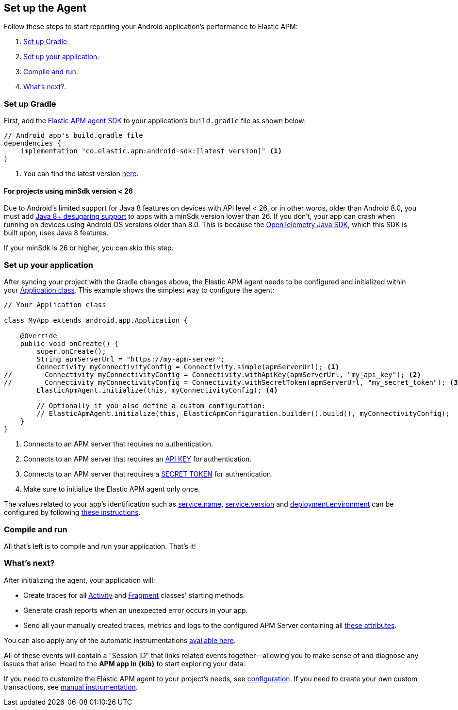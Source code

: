 [[setup]]
== Set up the Agent

Follow these steps to start reporting your Android application's performance to Elastic APM:

1. <<gradle-setup>>.
2. <<application-setup>>.
3. <<compile-and-run>>.
4. <<whats-next>>.

[float]
[[gradle-setup]]
=== Set up Gradle

First, add the https://central.sonatype.com/artifact/co.elastic.apm/android-sdk[Elastic APM agent SDK] to your application's `build.gradle` file as shown below:

[source,groovy]
----
// Android app's build.gradle file
dependencies {
    implementation "co.elastic.apm:android-sdk:[latest_version]" <1>
}
----

<1> You can find the latest version https://central.sonatype.com/artifact/co.elastic.apm/android-sdk[here].

[float]
[[minsdk-24-support]]
==== For projects using minSdk version < 26

Due to Android's limited support for Java 8 features on devices with API level < 26, or in other words, older than Android 8.0, you must add https://developer.android.com/studio/write/java8-support#library-desugaring[Java 8+ desugaring support] to apps with a minSdk version lower than 26.
If you don't, your app can crash when running on devices using Android OS versions older than 8.0. This is because the https://github.com/open-telemetry/opentelemetry-java[OpenTelemetry Java SDK], which this SDK is built upon, uses Java 8 features.

If your minSdk is 26 or higher, you can skip this step.

[float]
[[application-setup]]
=== Set up your application

After syncing your project with the Gradle changes above, the Elastic APM agent needs to be configured and initialized within your https://developer.android.com/reference/android/app/Application[Application class].
This example shows the simplest way to configure the agent:

[source,java]
----
// Your Application class

class MyApp extends android.app.Application {

    @Override
    public void onCreate() {
        super.onCreate();
        String apmServerUrl = "https://my-apm-server";
        Connectivity myConnectivityConfig = Connectivity.simple(apmServerUrl); <1>
//        Connectivity myConnectivityConfig = Connectivity.withApiKey(apmServerUrl, "my_api_key"); <2>
//        Connectivity myConnectivityConfig = Connectivity.withSecretToken(apmServerUrl, "my_secret_token"); <3>
        ElasticApmAgent.initialize(this, myConnectivityConfig); <4>

        // Optionally if you also define a custom configuration:
        // ElasticApmAgent.initialize(this, ElasticApmConfiguration.builder().build(), myConnectivityConfig);
    }
}
----

<1> Connects to an APM server that requires no authentication.
<2> Connects to an APM server that requires an https://www.elastic.co/guide/en/apm/guide/current/api-key.html[API KEY] for authentication.
<3> Connects to an APM server that requires a https://www.elastic.co/guide/en/apm/guide/current/secret-token.html[SECRET TOKEN] for authentication.
<4> Make sure to initialize the Elastic APM agent only once.

The values related to your app's identification such as https://opentelemetry.io/docs/specs/semconv/resource/#service[service.name], https://opentelemetry.io/docs/specs/semconv/resource/#service[service.version] and https://opentelemetry.io/docs/specs/semconv/resource/deployment-environment/[deployment.environment] can be configured by following <<app-id-configuration, these instructions>>.

[float]
[[compile-and-run]]
=== Compile and run

All that's left is to compile and run your application.
That's it!

[float]
[[whats-next]]
=== What's next?

After initializing the agent, your application will:

- Create traces for all https://developer.android.com/reference/android/app/Activity[Activity] and https://developer.android.com/reference/androidx/fragment/app/Fragment[Fragment] classes' starting methods.
- Generate crash reports when an unexpected error occurs in your app.
- Send all your manually created traces, metrics and logs to the configured APM Server containing all https://github.com/elastic/apm/tree/main/specs/agents/mobile[these attributes].

You can also apply any of the automatic instrumentations https://github.com/open-telemetry/opentelemetry-android/tree/main/auto-instrumentation[available here].

All of these events will contain a "Session ID" that links related events together—allowing you to make sense of and diagnose any issues that arise.
Head to the **APM app in {kib}** to start exploring your data.

If you need to customize the Elastic APM agent to your project's needs, see <<configuration,configuration>>.
If you need to create your own custom transactions, see <<manual-instrumentation, manual instrumentation>>.

